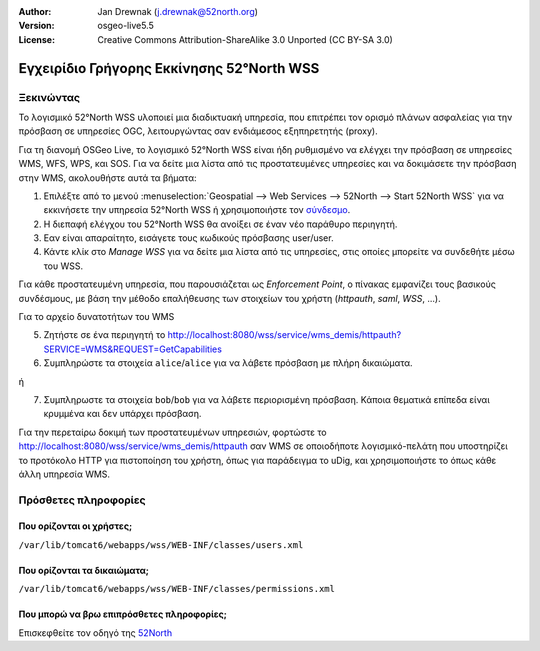 :Author: Jan Drewnak (j.drewnak@52north.org)
:Version: osgeo-live5.5
:License: Creative Commons Attribution-ShareAlike 3.0 Unported  (CC BY-SA 3.0)

.. _52nWSS-quickstart:
 
.. image:: ../../images/project_logos/logo_52North_160.png
  :scale: 100 %
  :alt: 52°North - exploring horizons - logo
  :align: right
  :target: http://52north.org/security
  
********************************************************************************
Εγχειρίδιο Γρήγορης Εκκίνησης 52°North WSS
********************************************************************************

Ξεκινώντας
================================================================================

Το λογισμικό 52°North WSS υλοποιεί μια διαδικτυακή υπηρεσία, που επιτρέπει τον ορισμό πλάνων ασφαλείας για την πρόσβαση σε υπηρεσίες OGC, λειτουργώντας σαν ενδιάμεσος εξηπηρετητής (proxy).

Για τη διανομή OSGeo Live, το λογισμικό 52°North WSS είναι ήδη ρυθμισμένο να ελέγχει την πρόσβαση σε υπηρεσίες WMS, WFS, WPS, και SOS.
Για να δείτε μια λίστα από τις προστατευμένες υπηρεσίες και να δοκιμάσετε την πρόσβαση στην WMS, ακολουθήστε αυτά τα βήματα:

1) Επιλέξτε από το μενού :menuselection:`Geospatial --> Web Services --> 52North --> Start 52North WSS` για να εκκινήσετε την υπηρεσία 52°North WSS ή χρησιμοποιήστε τον `σύνδεσμο <http://localhost:8080/wss/site/manage.html>`_.
  
2) Η διεπαφή ελέγχου του 52°North WSS θα ανοίξει σε έναν νέο παράθυρο περιηγητή.

3) Εαν είναι απαραίτητο, εισάγετε τους κωδικούς πρόσβασης user/user.

4) Κάντε κλίκ στο *Manage WSS* για να δείτε μια λίστα από τις υπηρεσίες, στις οποίες μπορείτε να συνδεθήτε μέσω του WSS.
  
Για κάθε προστατευμένη υπηρεσία, που παρουσιάζεται ως *Enforcement Point*, ο πίνακας εμφανίζει τους βασικούς συνδέσμους, με βάση την μέθοδο επαλήθευσης των στοιχείων του χρήστη (*httpauth*, *saml*, *WSS*, ...).
 
Για το αρχείο δυνατοτήτων του WMS

5) Ζητήστε σε ένα περιηγητή το http://localhost:8080/wss/service/wms_demis/httpauth?SERVICE=WMS&REQUEST=GetCapabilities

6) Συμπληρώστε τα στοιχεία ``alice``/``alice`` για να λάβετε πρόσβαση με πλήρη δικαιώματα.

ή

7) Συμπληρωστε τα στοιχεία ``bob``/``bob`` για να λάβετε περιορισμένη πρόσβαση. Κάποια θεματικά επίπεδα είναι κρυμμένα και δεν υπάρχει πρόσβαση.

Για την περεταίρω δοκιμή των προστατευμένων υπηρεσιών, φορτώστε το http://localhost:8080/wss/service/wms_demis/httpauth σαν WMS σε οποιοδήποτε λογισμικό-πελάτη που υποστηρίζει το προτόκολο HTTP για πιστοποίηση του χρήστη, όπως για παράδειγμα
το uDig, και χρησιμοποιήστε το όπως κάθε άλλη υπηρεσία WMS.


Πρόσθετες πληροφορίες
================================================================================

Που ορίζονται οι χρήστες;
--------------------------------------------------------------------------------
``/var/lib/tomcat6/webapps/wss/WEB-INF/classes/users.xml``

Που ορίζονται τα δικαιώματα;
--------------------------------------------------------------------------------
``/var/lib/tomcat6/webapps/wss/WEB-INF/classes/permissions.xml``

Που μπορώ να βρω επιπρόσθετες πληροφορίες;
--------------------------------------------------------------------------------
Επισκεφθείτε τον οδηγό της `52North <http://52north.org/communities/security/general/user_guide_intro.html>`_
